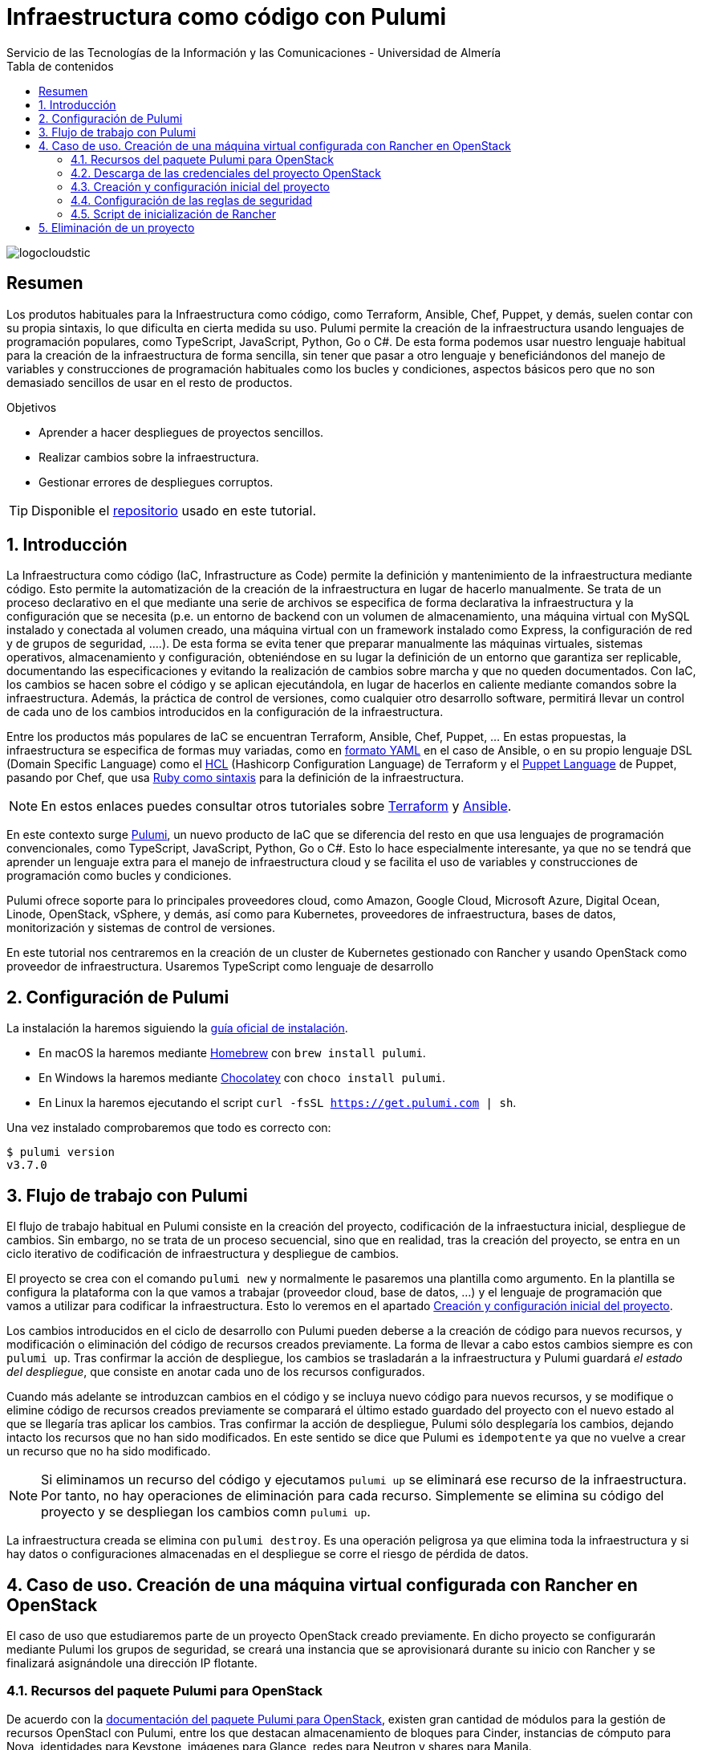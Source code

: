 ////
NO CAMBIAR!!
Codificación, idioma, tabla de contenidos, tipo de documento
////
:encoding: utf-8
:lang: es
:toc: right
:toc-title: Tabla de contenidos
:doctype: book
:imagesdir: ./images
:linkattrs:

////
Nombre y título del trabajo
////
# Infraestructura como código con Pulumi
Servicio de las Tecnologías de la Información y las Comunicaciones - Universidad de Almería

image::logocloudstic.png[]

// NO CAMBIAR!! (Entrar en modo no numerado de apartados)
:numbered!: 


[abstract]
== Resumen
////
COLOCA A CONTINUACION EL RESUMEN
////
Los produtos habituales para la Infraestructura como código, como Terraform, Ansible, Chef, Puppet, y demás, suelen contar con su propia sintaxis, lo que dificulta en cierta medida su uso. Pulumi permite la creación de la infraestructura usando lenguajes de programación populares, como TypeScript, JavaScript, Python, Go o C#. De esta forma podemos usar nuestro lenguaje habitual para la creación de la infraestructura de forma sencilla, sin tener que pasar a otro lenguaje y beneficiándonos del manejo de variables y construcciones de programación habituales como los bucles y condiciones, aspectos básicos pero que no son demasiado sencillos de usar en el resto de productos.

////
COLOCA A CONTINUACION LOS OBJETIVOS
////
.Objetivos
* Aprender a hacer despliegues de proyectos sencillos.
* Realizar cambios sobre la infraestructura.
* Gestionar errores de despliegues corruptos.

[TIP]
====
[line-through]##Disponible el https://github.como/ualmtorres[repositorio] usado en este tutorial##.
====

// Entrar en modo numerado de apartados
:numbered:

## Introducción

La Infraestructura como código (IaC, Infrastructure as Code) permite la definición y mantenimiento de la infraestructura mediante código. Esto permite la automatización de la creación de la infraestructura en lugar de hacerlo manualmente. Se trata de un proceso declarativo en el que mediante una serie de archivos se especifica de forma declarativa la infraestructura y la configuración que se necesita (p.e. un entorno de backend con un volumen de almacenamiento, una máquina virtual con MySQL instalado y conectada al volumen creado, una máquina virtual con un framework instalado como Express, la configuración de red y de grupos de seguridad, ....). De esta forma se evita tener que preparar manualmente las máquinas virtuales, sistemas operativos, almacenamiento y configuración, obteniéndose en su lugar la definición de un entorno que garantiza ser replicable, documentando las especificaciones y evitando la realización de cambios sobre marcha y que no queden documentados. Con IaC, los cambios se hacen sobre el código y se aplican ejecutándola, en lugar de hacerlos en caliente mediante comandos sobre la infraestructura. Además, la práctica de control de versiones, como cualquier otro desarrollo software, permitirá llevar un control de cada uno de los cambios introducidos en la configuración de la infraestructura. 

Entre los productos más populares de IaC se encuentran Terraform, Ansible, Chef, Puppet, ... En estas propuestas, la infraestructura se especifica de formas muy variadas, como en https://ualmtorres.github.io/CursoAnsible/tutorial/#trueinstalaci-n-de-paquetes[formato YAML] en el caso de Ansible, o en su propio lenguaje DSL (Domain Specific Language) como el https://github.com/ualmtorres/terraform-examples/blob/master/GCP/05-instancia-aprovisionada/main.tf[HCL] (Hashicorp Configuration Language) de Terraform y el https://puppet.com/docs/puppet/7/lang_visual_index.html#lang_examples_resource-resource-declaration[Puppet Language] de Puppet, pasando por Chef, que usa https://www.tutorialspoint.com/chef/chef_testing_cookbooks.htm[Ruby como sintaxis] para la definición de la infraestructura. 

[NOTE]
====
En estos enlaces puedes consultar otros tutoriales sobre https://ualmtorres.github.io/SeminarioTerraform/[Terraform] y https://ualmtorres.github.io/CursoAnsible/tutorial/[Ansible].
====

En este contexto surge https://www.pulumi.com/[Pulumi], un nuevo producto de IaC que se diferencia del resto en que usa lenguajes de programación convencionales, como TypeScript, JavaScript, Python, Go o C#. Esto lo hace especialmente interesante, ya que no se tendrá que aprender un lenguaje extra para el manejo de infraestructura cloud y se facilita el uso de variables y construcciones de programación como bucles y condiciones.

Pulumi ofrece soporte para lo principales proveedores cloud, como Amazon, Google Cloud, Microsoft Azure, Digital Ocean, Linode, OpenStack, vSphere, y demás, así como para Kubernetes, proveedores de infraestructura, bases de datos, monitorización y sistemas de control de versiones.

En este tutorial nos centraremos en la creación de un cluster de Kubernetes gestionado con Rancher y usando OpenStack como proveedor de infraestructura. Usaremos TypeScript como lenguaje de desarrollo


## Configuración de Pulumi

La instalación la haremos siguiendo la https://www.pulumi.com/docs/get-started/install/[guía oficial de instalación]. 

* En macOS la haremos mediante https://brew.sh/[Homebrew] con `brew install pulumi`.
* En Windows la haremos mediante https://chocolatey.org/[Chocolatey] con `choco install pulumi`.
* En Linux la haremos ejecutando el script `curl -fsSL https://get.pulumi.com | sh`.

Una vez instalado comprobaremos que todo es correcto con:

[source, bash]
----
$ pulumi version
v3.7.0
----

## Flujo de trabajo con Pulumi

El flujo de trabajo habitual en Pulumi consiste en la creación del proyecto, codificación de la infraestuctura inicial, despliegue de cambios. Sin embargo, no se trata de un proceso secuencial, sino que en realidad, tras la creación del proyecto, se entra en un ciclo iterativo de codificación de infraestructura y despliegue de cambios.

El proyecto se crea con el comando `pulumi new` y normalmente le pasaremos una plantilla como argumento. En la plantilla se configura la plataforma con la que vamos a trabajar (proveedor cloud, base de datos, ...) y el lenguaje de programación que vamos a utilizar para codificar la infraestructura. Esto lo veremos en el apartado <<Creación y configuración inicial del proyecto>>.

Los cambios introducidos en el ciclo de desarrollo con Pulumi pueden deberse a la creación de código para nuevos recursos, y modificación o eliminación del código de recursos creados previamente. La forma de llevar a cabo estos cambios siempre es con `pulumi up`. Tras confirmar la acción de despliegue, los cambios se trasladarán a la infraestructura y Pulumi guardará _el estado del despliegue_, que consiste en anotar cada uno de los recursos configurados.

Cuando más adelante se introduzcan cambios en el código y se incluya nuevo código para nuevos recursos, y se modifique o elimine código de recursos creados previamente se comparará el último estado guardado del proyecto con el nuevo estado al que se llegaría tras aplicar los cambios. Tras confirmar la acción de despliegue, Pulumi sólo desplegaría los cambios, dejando intacto los recursos que no han sido modificados. En este sentido se dice que Pulumi es `idempotente` ya que no vuelve a crear un recurso que no ha sido modificado.

[NOTE]
====
Si eliminamos un recurso del código y ejecutamos `pulumi up` se eliminará ese recurso de la infraestructura. Por tanto, no hay operaciones de eliminación para cada recurso. Simplemente se elimina su código del proyecto y se despliegan los cambios comn `pulumi up`.
====

La infraestructura creada se elimina con `pulumi destroy`. Es una operación peligrosa ya que elimina toda la infraestructura y si hay datos o configuraciones almacenadas en el despliegue se corre el riesgo de pérdida de datos.

## Caso de uso. Creación de una máquina virtual configurada con Rancher en OpenStack

El caso de uso que estudiaremos parte de un proyecto OpenStack creado previamente. En dicho proyecto se configurarán mediante Pulumi los grupos de seguridad, se creará una instancia que se aprovisionará durante su inicio con Rancher y se finalizará asignándole una dirección IP flotante.

### Recursos del paquete Pulumi para OpenStack

De acuerdo con la https://www.pulumi.com/docs/reference/pkg/openstack/[documentación del paquete Pulumi para OpenStack], existen gran cantidad de módulos para la gestión de recursos OpenStacl con Pulumi, entre los que destacan almacenamiento de bloques para Cinder, instancias de cómputo para Nova, identidades para Keystone, imágenes para Glance, redes para Neutron y shares para Manila.

### Descarga de las credenciales del proyecto OpenStack

Desde la interfaz gráfica Horizon de OpenStack seguiremos estos casos para la descarga de credenciales del usuario en el proyecto OpenStack a utilizar.

* Seleccionar el proyecto en OpenStack en el desplegable de proyectos del usuario.
* En el desplegable del menú del usuario seleccionar `OpenStack RC File`.
* Cargar las credenciales descargadas con `source <credentials-filename>`. Introducir la contraseña solicitada de acceso a OpenStack.

[TIP]
====
Para usuarios de Windows se recomienda tener instalado https://ubuntu.com/wsl[WSL]. 
====

### Creación y configuración inicial del proyecto

Desde dentro de un directorio vacío creado para el proyecto crearemos el proyecto Pulumi con el comando `pulumi new`. Si no indicamos nada más, habrá que seleccionar el tipo de proyecto eligiendo tanto la plataforma como el lenguaje. A esta combinación de tipo de proyecto (AWS, Azure, Google Cloud, Kubernetes, Linode, OpenStack) y lenguaje (Go, JavaScript, TypeScript, Python, C#) se le conoce como plantilla. Una forma más rápida es pasar el parámetro de configuración de la plantilla directamente al crear el proyecto

[source,bash]
----
$ pulumi new openstack-typescript <1>
----
<1> Nuevo proyecto usando la plantilla con OpenStack como provider y TypeScript como lenguaje.

A continuación:

* aceptaremos el nombre del proyecto, cuyo valor predeterminado es el del directorio en el que se encuentra
* completaremos la descripción con `Configuración de MV OpenStack`
* aceptaremos el nombre del stack (`dev`).

[NOTE]
====
Un stack es un concepto similar al de entorno de despliegue de aplicaciones. Podremos tener stacks diferentes para desarrollo, staging y producción.
====

Una vez aceptadas las opciones de creación del proyecto se instalarán las dependencias del proyecto y uno instantes después el proyecto estará listo para ejecutarse. 

Como resultado tendremos un proyecto con la estructura siguiente:

[source,]
----
├── .gitignore
├── index.ts <1>
├── package.json <2>
├── Pulumi.yaml <3>
└── tsconfig.json
----
<1> Archivo con los recursos a desplegar. Incopora un ejemplo 
<2> Archivo de dependencias. La dependencia de OpenStack aparece como instalada al haber creado el proyecto con una plantilla de OpenStack
<3> Configuración del nombre y descripción del proyecto y runtime de ejecución

.Una instancia como ejemplo de recurso de OpenStack
****
Tras crear el proyecto con la plantilla de OpenStack, Pulumi incluye un ejemplo de recurso en el archivo `index.ts`. Se trata de la creación de una instancia OpenStack.

[source, ts]
----
...
import * as os from "@pulumi/openstack"; <1>

const instance = new os.compute.Instance("test", { <2>
	flavorName: "s1-2",
	imageName: "Ubuntu 16.04",
});
...
----
<1> Importación del paquete de recursos de OpenStack
<2> Creación de una instancia

Para la creación de la instancia:

* Se usa `os` como alias dado al paquete OpenStack.
* Se usa el módulo `compute` y el recurso `Instance`. 
* Se asigna un nombre (`test` en este caso)
* Se usa un objeto JSON para especificar los  https://www.pulumi.com/docs/reference/pkg/openstack/compute/instance/[ parámetros de configuración]. 
****

### Configuración de las reglas de seguridad

Las reglas de seguridad configuran el cortafuegos del proyecto de OpenStack. Para el ejemplo que nos ocupa, Rancher necesita inicialmente que estén abiertos los puertos TCP 80 y 443 para el tráfico HTTP (HTTP y HTTPS). Para implementarlo podemos incluir estas dos reglas de seguridad en el grupo `default` del proyecto o crear un grupo de seguridad específico para estas dos reglas. Posteriormente, al configurar la instancia se le aplicaría el grupo de seguridad `default` o el grupo específico para las reglas HTTP.En este ejemplo optamos por crear un grupo de seguridad específico.

[IMPORTANT]
====
Crear grupos de seguridad específicos para grupos de reglas de reglas de seguriddad es más laborioso que ir incluyendo las reglas en el grupo `default`. Sin embargo, provoca que haya instancias que tengan abiertos puertos de forma innecesaria, lo que puede derivar en un problema de seguridad. 
====

#### Creación de un grupo de seguridad

Los grupos de seguridad se crean con el recurso `SecGroup` del módulo `networking`. Basta con indicar un nombre para el grupo de seguridad y un JSON para las opciones. En nuestro caso incluiremos la descripción del grupo de seguridad.

[source,ts]
----
const webSecGroup = new os.networking.SecGroup("web", {
	description: "Web security group"
})
----

Esto define un grupo de seguridad asignado a `webSecGroup` lo que nos permite manipularlo posteriormente, como para añadirle reglas de seguridad.

#### Añadir reglas de seguridad

Las reglas de seguridad se añaden a los grupos de seguridad creando un recurso `SecGroupRule` del módulo `networking`. Se trata de indicar un nombre para la reglas de seguridad y un JSON para las opciones. En nuestro caso incluiremos una descripción, dirección, si es IPv4 o IPv6, el puerto abierto (definido como un rango), el protocolo, las direcciones IP remotas a las que se les da acceso y el grupo de seguridad al que se asigna la regla creada

[source,ts]
----
const web80 = new os.networking.SecGroupRule("web80", {
	description: "HTTP",
    direction: "ingress",
    ethertype: "IPv4",
    portRangeMax: 80,
    portRangeMin: 80,
    protocol: "tcp",
    remoteIpPrefix: '0.0.0.0/0',
    securityGroupId: webSecGroup.id, <1>
});

const web443 = new os.networking.SecGroupRule("web443", {
	description: "HTTPS",
    direction: "ingress",
    ethertype: "IPv4",
    portRangeMax: 443,
    portRangeMin: 443,
    protocol: "tcp",
    remoteIpPrefix: '0.0.0.0/0',
    securityGroupId: webSecGroup.id, <2>
});
----
<1> Asignación de la regla a un grupo de seguridad.
<2> Asignación de la regla a un grupo de seguridad.

#### Despliegue de la configuración de seguridad

La configuración de seguridad completa para un entorno con Rancher y Kubernetes residiendo en el mismo proyecto OpenStack incluye una gran variedad de grupos y reglas de seguridad. La documentación oficial de Rancher especifica la https://rancher.com/docs/rancher/v2.x/en/installation/requirements/ports/#ports-for-rancher-launched-kubernetes-clusters-using-node-pools[lista de puertos a abrir] para cada componente. 

Hacer una definición exhaustiva de todos los grupos y reglas de seguridad de un proyecto para producción está fuera del ámbito de este tutorial y nos limitaremos a incluir otro grupo de seguridad a modo de ejemplo para ver cómo configurar varios grupos de seguridad. Tomaremos como ejemplo la configuración de seguridad de los puertos 2379 y 2380 de la base de datos `etcd` que usa Kubernetes para el almacenamiento de la configuración.

Finalmente, la configuración inicial de seguridad quedaría definida así en el archivo `index.ts`.

[source,ts]
----
import * as os from "@pulumi/openstack";

const cidr = '192.168.129.0/24' <1>

// Create security group <2>
const etcdSecGroup = new os.networking.SecGroup("etcd", {
	description: "Kubernetes security group"
})

// Create security rule and assing to a security group <3>
const etcd2379 = new os.networking.SecGroupRule("etcd2379", {
	description: "etcd",
    direction: "ingress",
    ethertype: "IPv4",
    portRangeMax: 2379,
    portRangeMin: 2379,
    protocol: "tcp",
    remoteIpPrefix: cidr, <4>
    securityGroupId: etcdSecGroup.id, <5>
});

// Create security rule and assing to a security group
const etcd2380 = new os.networking.SecGroupRule("etcd2380", {
	description: "etcd",
    direction: "ingress",
    ethertype: "IPv4",
    portRangeMax: 2380,
    portRangeMin: 2380,
    protocol: "tcp",
    remoteIpPrefix: cidr,
    securityGroupId: etcdSecGroup.id,
});

// Create web security group
const webSecGroup = new os.networking.SecGroup("web", {
	description: "Web security group"
})

// Create security rule and assing to a security group
const web80 = new os.networking.SecGroupRule("web80", {
	description: "HTTP",
    direction: "ingress",
    ethertype: "IPv4",
    portRangeMax: 80,
    portRangeMin: 80,
    protocol: "tcp",
    remoteIpPrefix: '0.0.0.0/0',
    securityGroupId: webSecGroup.id,
});

// Create security rule and assing to a security group
const web443 = new os.networking.SecGroupRule("web443", {
	description: "HTTPS",
    direction: "ingress",
    ethertype: "IPv4",
    portRangeMax: 443,
    portRangeMin: 443,
    protocol: "tcp",
    remoteIpPrefix: '0.0.0.0/0',
    securityGroupId: webSecGroup.id,
});

----
<1> CIDR para restringir el acceso remoto a instancias que se apliquen reglas de seguridad para ese CIDR
<2> Creación de un grupo de seguridad
<3> Creación de una regla para un grupo de seguridad
<4> Aplicación del CIDR a la regla de seguridad
<5> Asignación de la regla de seguridad a un grupo de seguridad

Los cambios se desplegarían con `pulumi up` y seleccionando la opción `yes`. La opción `details` muestra los detalles de cada uno de los recursos a crear, modificar o eliminar en la infraestructura.

La figura siguiente muestra el efecto del despliegue con los dos grupos de seguridad creados.

image::grupos-de-seguridad.png[]

La figura siguiente ilustra las reglas de seguridad del grupo `web`. Para ese grupo se permitía el acceso a estos puertos desde cualquier dirección de Internet.

image::reglas-de-seguridad-web.png[]

### Script de inicialización de Rancher

[source,bash]
----
#!/bin/bash

RANCHERPASSWORD='yourpasswordhere'
RANCHERSERVER='https://your.url.here.com'

echo "Instalando Docker"

apt-get update
apt-get install -y \
    apt-transport-https \
    ca-certificates \
    curl \
    software-properties-common \
    jq
curl -fsSL https://download.docker.com/linux/ubuntu/gpg | apt-key add -
apt-key fingerprint 0EBFCD88
add-apt-repository \
   "deb [arch=amd64] https://download.docker.com/linux/ubuntu \
   $(lsb_release -cs) \
   stable"
apt-get update
apt-get install -y docker-ce
groupadd docker
usermod -aG docker ubuntu
systemctl enable docker

echo "Obteniendo certificados"

mkdir /home/ubuntu/rancherdata
mkdir /home/ubuntu/certificados

wget -O /home/ubuntu/certificados/star_stic_ual_es.crt https://your.certificate.server.here.com/star_stic_ual_es_completa.crt
wget -O /home/ubuntu/certificados/star_stic_ual_es.key https://your.certificate.server.here.com/star_stic_ual_es.key
wget -O /home/ubuntu/certificados/DigiCertCA.crt https://your.certificate.server.here.com/DigiCertCA.crt

docker run \
    --privileged -d \
    --restart=unless-stopped \
    -p 80:80 -p 443:443 \
    -v /home/ubuntu/rancherdata:/var/lib/rancher \
    -v /home/ubuntu/certificados/star_stic_ual_es.crt:/etc/rancher/ssl/cert.pem \
    -v /home/ubuntu/certificados/star_stic_ual_es.key:/etc/rancher/ssl/key.pem \
    -v /home/ubuntu/certificados/DigiCertCA.crt:/etc/rancher/ssl/cacerts.pem \
    --name rancher \
    rancher/rancher:v2.5.8 \
    --features=unsupported-storage-drivers=true

echo "Configurando Rancher"

while ! curl -k https://localhost/ping; do sleep 3; done

# First Rancher Login
LOGINRESPONSE=`curl -s 'https://127.0.0.1/v3-public/localProviders/local?action=login' -H 'content-type: application/json' --data-binary '{"username":"admin","password":"admin"}' --insecure`
LOGINTOKEN=`echo $LOGINRESPONSE | jq -r .token`

# Change password
curl -s 'https://127.0.0.1/v3/users?action=changepassword' \
    -H 'content-type: application/json' \
    -H "Authorization: Bearer $LOGINTOKEN" \
    --data-binary '{"currentPassword":"admin","newPassword":"'$RANCHERPASSWORD'"}' \
    --insecure

# Configure server-url
curl -s 'https://127.0.0.1/v3/settings/server-url' \
    -H 'content-type: application/json' \
    -H "Authorization: Bearer $LOGINTOKEN" \
    -X PUT \
    --data-binary '{"name":"server-url","value":"'$RANCHERSERVER'"}' \
    --insecure

# Activate OpenStack node driver
curl -s 'https://127.0.0.1/v3/nodeDrivers/openstack?action=activate' \
    -H 'content-type: application/json' \
    -H "Authorization: Bearer $LOGINTOKEN" \
    -X POST \
    --insecure

exit 0
----



## Eliminación de un proyecto

[NOTE]
====
The resources in the stack have been deleted, but the history and configuration associated with the stack are still maintained. 
If you want to remove the stack completely, run 'pulumi stack rm dev'.
====
